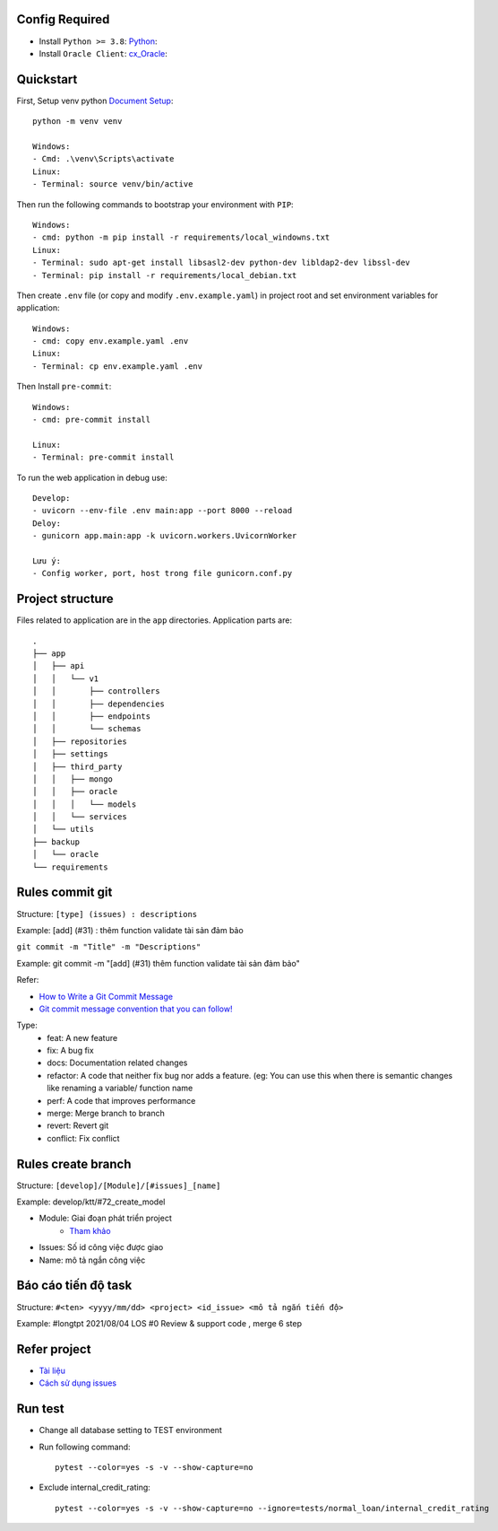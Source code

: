Config Required
----------
- Install ``Python >= 3.8``: `Python <https://www.python.org/downloads/release/python-382/>`_:
- Install ``Oracle Client``: `cx_Oracle <https://cx-oracle.readthedocs.io/en/latest/user_guide/installation.html#installing-cx-oracle-on-linux>`_:

Quickstart
----------

First, Setup venv python `Document Setup <https://docs.python.org/3.9/library/venv.html>`_: ::

    python -m venv venv

    Windows:
    - Cmd: .\venv\Scripts\activate
    Linux:
    - Terminal: source venv/bin/active

Then run the following commands to bootstrap your environment with ``PIP``: ::

    Windows:
    - cmd: python -m pip install -r requirements/local_windowns.txt
    Linux:
    - Terminal: sudo apt-get install libsasl2-dev python-dev libldap2-dev libssl-dev
    - Terminal: pip install -r requirements/local_debian.txt

Then create ``.env`` file (or copy and modify ``.env.example.yaml``) in project root and set environment variables for application: ::

    Windows:
    - cmd: copy env.example.yaml .env
    Linux:
    - Terminal: cp env.example.yaml .env

Then Install ``pre-commit``: ::

    Windows:
    - cmd: pre-commit install

    Linux:
    - Terminal: pre-commit install


To run the web application in debug use::

    Develop:
    - uvicorn --env-file .env main:app --port 8000 --reload
    Deloy:
    - gunicorn app.main:app -k uvicorn.workers.UvicornWorker

    Lưu ý:
    - Config worker, port, host trong file gunicorn.conf.py




Project structure
-----------------

Files related to application are in the ``app`` directories.
Application parts are::

    .
    ├── app
    │   ├── api
    │   │   └── v1
    │   │       ├── controllers
    │   │       ├── dependencies
    │   │       ├── endpoints
    │   │       └── schemas
    │   ├── repositories
    │   ├── settings
    │   ├── third_party
    │   │   ├── mongo
    │   │   ├── oracle
    │   │   │   └── models
    │   │   └── services
    │   └── utils
    ├── backup
    │   └── oracle
    └── requirements

Rules commit git
-----------------

Structure: ``[type] (issues) : descriptions``

Example:  [add] (#31) : thêm function validate tài sản đảm bảo

``git commit -m "Title" -m "Descriptions"``

Example: git commit -m "[add] (#31) thêm function validate tài sản đảm bảo"



Refer:

- `How to Write a Git Commit Message <https://chris.beams.io/posts/git-commit/>`_

- `Git commit message convention that you can follow! <https://dev.to/i5han3/git-commit-message-convention-that-you-can-follow-1709>`_

Type:
    - feat: A new feature
    - fix: A bug fix
    - docs: Documentation related changes
    - refactor: A code that neither fix bug nor adds a feature. (eg: You can use this when there is semantic changes like renaming a variable/ function name
    - perf: A code that improves performance
    - merge: Merge branch to branch
    - revert: Revert git
    - conflict: Fix conflict

Rules create branch
-----------------

Structure: ``[develop]/[Module]/[#issues]_[name]``

Example:  develop/ktt/#72_create_model

- Module: Giai đoạn phát triển project
    - `Tham khảo <https://git.minerva.vn/scb-los/los_be/-/wikis/issues>`_

- Issues: Số id công việc được giao

- Name: mô tả ngắn công việc

Báo cáo tiến độ task
-----------------

Structure: ``#<ten> <yyyy/mm/dd> <project> <id_issue> <mô tả ngắn tiến độ>``

Example:  #longtpt 2021/08/04   LOS  #0 Review & support code , merge 6 step


Refer project
-----------------

- `Tài liệu <https://git.minerva.vn/scb-los/los_be/-/wikis/Wiki>`_

- `Cách sử dụng issues <https://git.minerva.vn/scb-los/los_be/-/wikis/Issues-Description>`_



Run test
-----------------

- Change all database setting to TEST environment
- Run following command: ::


    pytest --color=yes -s -v --show-capture=no

- Exclude internal_credit_rating: ::

    pytest --color=yes -s -v --show-capture=no --ignore=tests/normal_loan/internal_credit_rating
